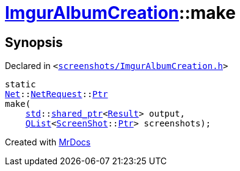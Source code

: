 [#ImgurAlbumCreation-make]
= xref:ImgurAlbumCreation.adoc[ImgurAlbumCreation]::make
:relfileprefix: ../
:mrdocs:


== Synopsis

Declared in `&lt;https://github.com/PrismLauncher/PrismLauncher/blob/develop/screenshots/ImgurAlbumCreation.h#L67[screenshots&sol;ImgurAlbumCreation&period;h]&gt;`

[source,cpp,subs="verbatim,replacements,macros,-callouts"]
----
static
xref:Net.adoc[Net]::xref:Net/NetRequest.adoc[NetRequest]::xref:Net/NetRequest/Ptr.adoc[Ptr]
make(
    xref:std.adoc[std]::xref:std/shared_ptr.adoc[shared&lowbar;ptr]&lt;xref:ImgurAlbumCreation/Result.adoc[Result]&gt; output,
    xref:QList.adoc[QList]&lt;xref:ScreenShot.adoc[ScreenShot]::xref:ScreenShot/Ptr.adoc[Ptr]&gt; screenshots);
----



[.small]#Created with https://www.mrdocs.com[MrDocs]#
